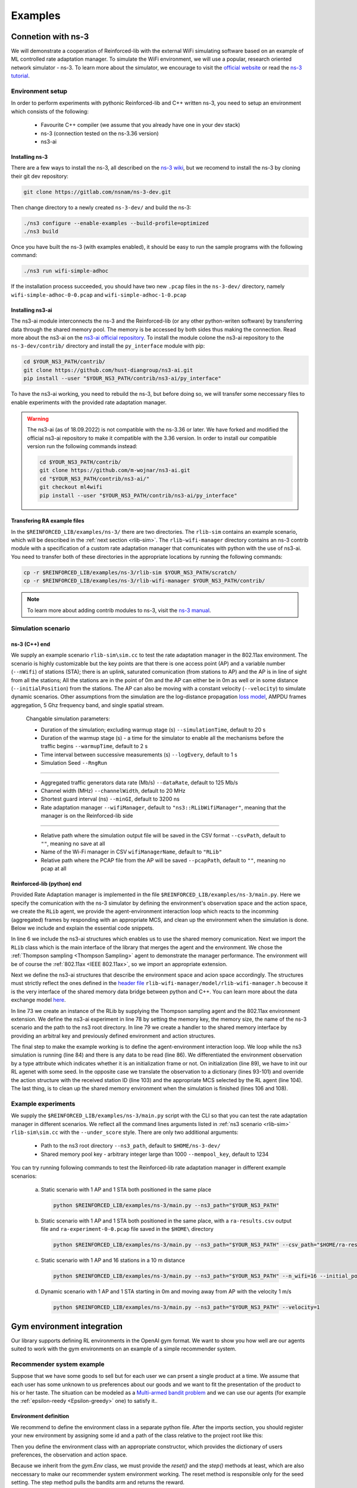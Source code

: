.. _examples_page:

########
Examples
########


.. _ns3_connection:

*******************
Connetion with ns-3
*******************

We will demonstrate a cooperation of Reinforced-lib with the external WiFi simulating software based on an example of
ML controlled rate adaptation manager. To simulate the WiFi environment, we will use a popular, research oriented
network simulator - ns-3. To learn more about the simulator, we encourage to visit the
`official website <https://www.nsnam.org/>`_ or read the
`ns-3 tutorial <https://www.nsnam.org/docs/release/3.36/tutorial/html/index.html>`_.


Environment setup
=================

In order to perform experiments with pythonic Reinforced-lib and C++ written ns-3, you need to setup an environment which
consists of the following:

  * Favourite C++ compiler (we assume that you already have one in your dev stack)
  * ns-3 (connection tested on the ns-3.36 version)
  * ns3-ai


Installing ns-3
---------------

There are a few ways to install the ns-3, all described on the `ns-3 wiki <https://www.nsnam.org/wiki/Installation>`_,
but we recomend to install the ns-3 by cloning their git dev repository:

.. code-block:: bash

    git clone https://gitlab.com/nsnam/ns-3-dev.git

Then change directory to a newly created ``ns-3-dev/`` and build the ns-3:

.. code-block:: bash

    ./ns3 configure --enable-examples --build-profile=optimized
    ./ns3 build

Once you have built the ns-3 (with examples enabled), it should be easy to run the sample programs with the following command:

.. code-block:: bash

    ./ns3 run wifi-simple-adhoc

If the installation process succeeded, you should have two new ``.pcap`` files in the ``ns-3-dev/`` directory, namely
``wifi-simple-adhoc-0-0.pcap`` and ``wifi-simple-adhoc-1-0.pcap``


Installing ns3-ai
-----------------

The ns3-ai module interconnects the ns-3 and the Reinforced-lib (or any other python-writen software) by transferring data through
the shared memory pool. The memory is be accessed by both sides thus making the connection. Read more about the ns3-ai on the
`ns3-ai official repository <https://github.com/hust-diangroup/ns3-ai>`_. To install the module colone the ns3-ai repository to the
``ns-3-dev/contrib/`` directory and install the ``py_interface`` module with pip:

.. code-block:: bash

    cd $YOUR_NS3_PATH/contrib/
    git clone https://github.com/hust-diangroup/ns3-ai.git
    pip install --user "$YOUR_NS3_PATH/contrib/ns3-ai/py_interface"

To have the ns3-ai working, you need to rebuild the ns-3, but before doing so, we will transfer some neccessary files to
enable experiments with the provided rate adaptation manager.

.. warning::

    The ns3-ai (as of 18.09.2022) is not compatible with the ns-3.36 or later. We have forked and modified the official
    ns3-ai repository to make it compatible with the 3.36 version. In order to install our compatible version run the
    following commands instead:

    .. code-block:: bash

        cd $YOUR_NS3_PATH/contrib/
        git clone https://github.com/m-wojnar/ns3-ai.git
        cd "$YOUR_NS3_PATH/contrib/ns3-ai/"
        git checkout ml4wifi
        pip install --user "$YOUR_NS3_PATH/contrib/ns3-ai/py_interface"


Transfering RA example files
----------------------------

In the ``$REINFORCED_LIB/examples/ns-3/`` there are two directories. The ``rlib-sim`` contains an
example scenario, which will be described in the :ref:`next section <rlib-sim>`. The ``rlib-wifi-manager`` directory
contains an ns-3 contrib module with a specification of a custom rate adaptation manager that comunicates with python
with the use of ns3-ai. You need to transfer both of these directories in the appropriate locations by running the
following commands:

.. code-block:: bash

    cp -r $REINFORCED_LIB/examples/ns-3/rlib-sim $YOUR_NS3_PATH/scratch/
    cp -r $REINFORCED_LIB/examples/ns-3/rlib-wifi-manager $YOUR_NS3_PATH/contrib/

.. note::

    To learn more about adding contrib modules to ns-3, visit
    the `ns-3 manual <https://www.nsnam.org/docs/manual/html/new-modules.html>`_.


.. _rlib-sim:

Simulation scenario
===================


ns-3 (C++) end
--------------

We supply an example scenario ``rlib-sim\sim.cc`` to test the rate adaptation manager in the 802.11ax environment.
The scenario is highly customizable but the key points
are that there is one access point (AP) and a variable number (``--nWifi``) of stations (STA); there is an uplink, saturated
comunication (from stations to AP) and the AP is in line of sight from all the stations; All the stations are in the point of 0m
and the AP can either be in 0m as well or in some distance (``--initialPosition``) from the stations. The AP can also be moving
with a constant velocity (``--velocity``) to simulate dynamic scenarios. Other assumptions from the simulation are the
log-distance propagation `loss model <https://www.nsnam.org/docs/models/html/propagation.html>`_,  AMPDU frames aggregation,
5 Ghz frequency band, and single spatial stream.
  
  Changable simulation parameters:
  
  * Duration of the simulation; excluding warmup stage (s) ``--simulationTime``, default to 20 s
  * Duration of the warmup stage (s) - a time for the simulator to enable all the mechanisms before the traffic begins ``--warmupTime``, default to 2 s
  * Time interval between successive measurements (s) ``--logEvery``, default to 1 s
  * Simulation Seed ``--RngRun``
  
---------------

  * Aggregated traffic generators data rate (Mb/s) ``--dataRate``, default to 125 Mb/s
  * Channel width (MHz) ``--channelWidth``, default to 20 MHz
  * Shortest guard interval (ns) ``--minGI``, default to 3200 ns
  * Rate adaptation manager ``--wifiManager``, default to ``"ns3::RLibWifiManager"``, meaning that the manager is on the Reinforced-lib side
  
---------------

  * Relative path where the simulation output file will be saved in the CSV format ``--csvPath``, default to ``""``, meaning no save at all
  * Name of the Wi-Fi manager in CSV ``wifiManagerName``, default to ``"RLib"``
  * Relative path where the PCAP file from the AP will be saved ``--pcapPath``, default to ``""``, meaning no pcap at all


Reinforced-lib (python) end
---------------------------

Provided Rate Adaptation manager is implemented in the file ``$REINFORCED_LIB/examples/ns-3/main.py``. Here we specify the
comunication with the ns-3 simulator by defining the environment's observation space and the action space, we create the ``RLib``
agent, we provide the agent-environment interaction loop which reacts to the incomming (aggregated) frames by responding with an appropriate MCS,
and clean up the environment when the simulation is done. Below we include and explain the essential code snippets.

.. code-block:: python
    :linenos:
    :lineno-start: 6

    from py_interface import *

    from reinforced_lib import RLib
    from reinforced_lib.agents import ThompsonSampling
    from reinforced_lib.exts import IEEE_802_11_ax

In line 6 we include the ns3-ai structures which enables us to use the shared memory comunication.
Next we import the ``RLib`` class which is the main interface of the library that merges the agent and the environment.
We chose the :ref:`Thompson sampling <Thompson Sampling>` agent to demonstrate the manager performance. The environment
will be of course the :ref:`802.11ax <IEEE 802.11ax>`, so we import an appropriate extension.

.. code-block:: python
    :linenos:
    :lineno-start: 13

    class Env(Structure):
    _pack_ = 1
    _fields_ = [
        ('power', c_double),
        ('time', c_double),
        ('cw', c_uint32),
        ('n_failed', c_uint32),
        ('n_successful', c_uint32),
        ('n_wifi', c_uint32),
        ('station_id', c_uint32),
        ('mcs', c_uint8),
        ('type', c_uint8)
    ]


    class Act(Structure):
        _pack_ = 1
        _fields_ = [
            ('station_id', c_uint32),
            ('mcs', c_uint8)
        ]

Next we define the ns3-ai structures that describe the environment space and acion space accordingly. The structures must
strictly reflect the ones defined in the 
`header file <https://github.com/m-wojnar/reinforced-lib/blob/main/examples/ns-3/rlib-wifi-manager/model/rlib-wifi-manager.h>`_
``rlib-wifi-manager/model/rlib-wifi-manager.h`` becouse it is the very interface of the shared memory data bridge between
python and C++. You can learn more about the data exchange model
`here <https://github.com/hust-diangroup/ns3-ai/tree/master/examples/a_plus_b>`_.


.. code-block:: python
    :linenos:
    :lineno-start: 73

    rl = RLib(
        agent_type=ThompsonSampling,
        ext_type=IEEE_802_11_ax
    )

    exp = Experiment(mempool_key, mem_size, "rlib-sim", ns3_path)
    var = Ns3AIRL(memblock_key, Env, Act)

In line 73 we create an instance of the RLib by supplying the Thompson sampling agent and the 802.11ax environment extension.
We define the ns3-ai experiment in line 78 by setting the memory key, the memory size, the name of the ns-3 scenario and the path
to the ns3 root directory. In line 79 we create a handler to the shared memory interface by providing an arbitral key and
previously defined environment and action structures.


.. code-block:: python
    :linenos:
    :lineno-start: 81

    try:
        ns3_process = exp.run(ns3_args, show_output=True)

        while not var.isFinish():
            with var as data:
                if data is None:
                    break

                if data.env.type == 0:
                    data.act.station_id = rl.init(seed)

                elif data.env.type == 1:
                    observation = {
                        'time': data.env.time,
                        'n_successful': data.env.n_successful,
                        'n_failed': data.env.n_failed,
                        'n_wifi': data.env.n_wifi,
                        'power': data.env.power,
                        'cw': data.env.cw,
                        'mcs': data.env.mcs
                    }

                    data.act.station_id = data.env.station_id
                    data.act.mcs = rl.sample(data.env.station_id, **observation)

        ns3_process.wait()
    finally:
        del exp

The final step to make the example working is to define the agent-environment interaction loop. We loop while the ns3 simulation is running (line 84)
and there is any data to be read (line 86). We differentiated the environment observation by a type attribute which
indicates whether it is an initialization frame or not. On initialization (line 89), we have to init our RL agenet with
some seed. In the opposite case we translate the observation to a dictionary (lines 93-101) and override the action structure
with the received station ID (line 103) and the appropriate MCS selected by the RL agent (line 104). The last thing, is to
clean up the shared memory environment when the simulation is finished (lines 106 and 108).


Example experiments
===================

We supply the ``$REINFORCED_LIB/examples/ns-3/main.py`` script with the CLI so that you can test the rate adaptation manager in different
scenarios. We reflect all the command lines arguments listed in :ref:`ns3 scenario <rlib-sim>` ``rlib-sim\sim.cc``
with the ``--under_score`` style. There are only two additional arguments:

  * Path to the ns3 root directory ``--ns3_path``, default to ``$HOME/ns-3-dev/``
  * Shared memory pool key - arbitrary integer large than 1000 ``--mempool_key``, default to 1234

You can try running following commands to test the Reinforced-lib rate adaptation manager in different example scenarios:

  a. Static scenario with 1 AP and 1 STA both positioned in the same place

    .. code-block:: bash
        
        python $REINFORCED_LIB/examples/ns-3/main.py --ns3_path="$YOUR_NS3_PATH"

  b. Static scenario with 1 AP and 1 STA both positioned in the same place, with a ``ra-results.csv`` output file and ``ra-experiment-0-0.pcap`` file saved in the ``$HOME\`` directory

    .. code-block:: bash
        
        python $REINFORCED_LIB/examples/ns-3/main.py --ns3_path="$YOUR_NS3_PATH" --csv_path="$HOME/ra-results.scv" --pcap_path="$HOME/ra-experiment"

  c. Static scenario with 1 AP and 16 stations in a 10 m distance

    .. code-block:: bash

        python $REINFORCED_LIB/examples/ns-3/main.py --ns3_path="$YOUR_NS3_PATH" --n_wifi=16 --initial_position=10

  d. Dynamic scenario with 1 AP and 1 STA starting in 0m and moving away from AP with the velocity 1 m/s

    .. code-block:: bash

        python $REINFORCED_LIB/examples/ns-3/main.py --ns3_path="$YOUR_NS3_PATH" --velocity=1


.. _gym_integration:

***************************
Gym environment integration
***************************


Our library supports defining RL environments in the OpenAI gym format. We want to show you how well are our
agents suited to work with the gym environments on an example of a simple recommender system.


Recommender system example
==========================

Suppose that we have some goods to sell but for each user we can prsent a single product at a time. We assume that
each user has some unknown to us preferences about our goods and we want to fit the presentation of the product to his
or her taste. The situation can be modeled as a `Multi-armed bandit problem <https://en.wikipedia.org/wiki/Multi-armed_bandit>`_
and we can use our agents (for example the :ref:`epsilon-reedy <Epsilon-greedy>` one) to satisfy it..


Environment definition
----------------------

We recommend to define the environment class in a separate python file. After the imports section, you should register your
new environment by assigning some id and a path of the class relative to the project root like this:

.. code-block:: python
    :linenos:
    :lineno-start: 7

    gym.envs.registration.register(
        id='RecommenderSystemEnv-v1',
        entry_point='examples.recommender_system.env:RecommenderSystemEnv'
    )

Then you define the environment class with an appropriate constructor, which provides the dictionary of users preferences, the observation
and action space.

.. code-block:: python
    :linenos:
    :lineno-start: 13

    class RecommenderSystemEnv(gym.Env):

        def __init__(self, preferences: Dict) -> None:

            self.action_space = gym.spaces.Discrete(len(preferences))
            self.observation_space = gym.spaces.Space()
            self._preferences = list(preferences.values())

Because we inherit from the `gym.Env` class, we must provide the `reset()` and the `step()` methods at least, which are also neccessary
to make our recommender system environment working. The reset method is responsible only for the seed setting. The step method
pulls the bandits arm and returns the reward.

.. code-block:: python
    :linenos:
    :lineno-start: 27

    def reset(
            self,
            seed: int = None,
            options: Dict = None
    ) -> Tuple[gym.spaces.Space, Dict]:

        seed = seed if seed else np.random.randint(1000)
        super().reset(seed=seed)
        np.random.seed(seed)

        return None, {}
    
    def step(self, action: int) -> Tuple[gym.spaces.Dict, int, bool, bool, Dict]:

        reward = int(np.random.rand() < self._preferences[action])

        return None, reward, False, False, {}


Extension definition
--------------------

To fully benefit from the Reinforced-lib's functionalities we recomend to implement an extension which will improve a
communication between the agent and the environment, as described in the :ref:`Custom extensions <custom_extensions>`
section. A source code with the implemented extension to our simple recommender system can be found in our
`official repository <https://github.com/m-wojnar/reinforced-lib/blob/main/examples/recommender_system/ext.py>`_.


Agent - environment interaction
-------------------------------

Once you have defined the environment (and optionaly the extension), you can train the agent to act in it efficiently. As
usual, we begin with neccessary imports:

.. code-block:: python
    :linenos:
    :lineno-start: 1

    from reinforced_lib import RLib
    from reinforced_lib.agents import EGreedy
    from reinforced_lib.logs import PlotsLogger, SourceType
    from ext import RecommenderSystemExt

    import gym
    import env

We define a `run()` function that constructs the recommender system extension, creates, and resets the appropriate
environment with user preferences derived from the extension. We also create and initialize the `RLib` instance with the selected
agent, previously constructed extension and optionaly some loggers to visualise the decission making process.

.. code-block:: python
    :linenos:
    :lineno-start: 10

    def run(episodes: int, seed: int) -> None:

        # Construct the extension
        ext = RecommenderSystemExt()

        # Create and reset the environment which will simulate users behavior
        env = gym.make("RecommenderSystemEnv-v1", preferences=ext.preferences)
        _ = env.reset(seed=seed)

        # Wrap everything under RLib object with designated agent
        rl = RLib(
            agent_type=EGreedy,
            agent_params={'e': 0.25},
            ext_type=RecommenderSystemExt,
            loggers_type=PlotsLogger,
            loggers_sources=[('action', SourceType.METRIC), ('cumulative', SourceType.METRIC)],
            loggers_params={'scatter': True}
        )
        rl.init(seed)

Finally we finish the `run()` function with a training loop that asks the agent to select an action, acts on the environment
and receives some reward. Beforehand we select an arbitrary action from the action space and perform the first rewarded step.

.. code-block:: python
    :linenos:
    :lineno-start: 30

        # Loop through each episode and update prior knowledge
        act = env.action_space.sample()
        _, reward, *_ = env.step(act)

        for i in range(1, episodes):
            act = rl.sample(action=act, reward=reward, time=i)
            _, reward, *_ = env.step(act)

Evaluating the `run()` function with some finite number of episodes and a seed, should result in two plots being generated,
one representing the actions selected by the agent, and the second one representing the cumulative reward versus time.
